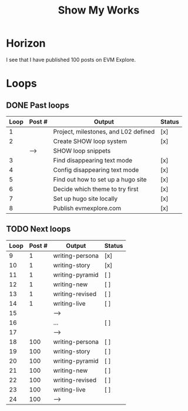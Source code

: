 #+TITLE: Show My Works
#+STARTUP: showall

* Horizon
I see that I have published 100 posts on EVM Explore.

* Loops
** DONE Past loops
:PROPERTIES:
:VISIBILITY: folded
:END:
|------+--------+--------------------------------------+--------|
| Loop | Post # | Output                               | Status |
|------+--------+--------------------------------------+--------|
|    1 |        | Project, milestones, and L02 defined | [x]    |
|------+--------+--------------------------------------+--------|
|    2 |        | Create SHOW loop system              | [x]    |
|      | -->    | SHOW loop snippets                   |        |
|------+--------+--------------------------------------+--------|
|    3 |        | Find disappearing text mode          | [x]    |
|    4 |        | Config disappearing text mode        | [x]    |
|------+--------+--------------------------------------+--------|
|    5 |        | Find out how to set up a hugo site   | [x]    |
|    6 |        | Decide which theme to try first      | [x]    |
|    7 |        | Set up hugo site locally             | [x]    |
|    8 |        | Publish evmexplore.com               | [x]    |
|------+--------+--------------------------------------+--------|


** TODO Next loops
|------+--------+-----------------+--------|
| Loop | Post # | Output          | Status |
|------+--------+-----------------+--------|
|    9 |      1 | writing-persona | [x]    |
|   10 |      1 | writing-story   | [x]    |
|   11 |      1 | writing-pyramid | [ ]    |
|   12 |      1 | writing-new     | [ ]    |
|   13 |      1 | writing-revised | [ ]    |
|   14 |      1 | writing-live    | [ ]    |
|   15 |        | -->             |        |
|------+--------+-----------------+--------|
|   16 |        | ...             | [ ]    |
|   17 |        | -->             |        |
|------+--------+-----------------+--------|
|   18 |    100 | writing-persona | [ ]    |
|   19 |    100 | writing-story   | [ ]    |
|   20 |    100 | writing-pyramid | [ ]    |
|   21 |    100 | writing-new     | [ ]    |
|   22 |    100 | writing-revised | [ ]    |
|   23 |    100 | writing-live    | [ ]    |
|   24 |    100 | -->             |        |
|------+--------+-----------------+--------|
#+tblfm: $1=@#+7

